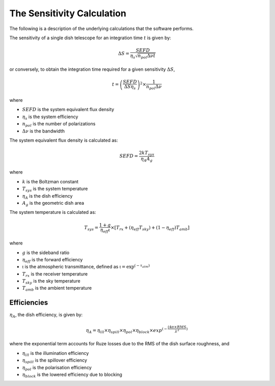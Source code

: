 The Sensitivity Calculation
===========================

The following is a description of the underlying calculations that the software performs.

The sensitivity of a single dish telescope for an integration time :math:`t` is given by:

.. math::
    \Delta S = \frac{SEFD}{\eta_{s}\sqrt{n_{pol} \Delta \nu t}}

or conversely, to obtain the integration time required for a given sensitivity :math:`\Delta S`, 

.. math::
    t = \left(\frac{SEFD}{ \Delta S  \eta_s }\right)^2 \times \frac{1}{n_{pol} \Delta \nu}


where 

* :math:`SEFD` is the system equivalent flux density
* :math:`\eta_{s}` is the system efficiency
* :math:`n_{pol}` is the number of polarizations
* :math:`\Delta \nu` is the bandwidth


The system equivalent flux density is calculated as:

.. math::
    SEFD = \frac{2kT_{sys}}{\eta_{A}A_{g}}

where

* :math:`k` is the Boltzman constant
* :math:`T_{sys}` is the system temperature
* :math:`\eta_{A}` is the dish efficiency
* :math:`A_{g}` is the geometric dish area

The system temperature is calculated as:

.. math::
    T_{sys} = \frac{1+g}{\eta_{eff} \mathfrak{t}} \times [T_{rx} + (\eta_{eff} T_{sky}) + (1-\eta_{eff}) T_{amb}]

where

* :math:`g` is the sideband ratio
* :math:`\eta_{eff}` is the forward efficiency
* :math:`\mathfrak{t}` is the atmospheric transmittance, defined as :math:`\mathfrak{t} = \textrm{exp}^{(-\tau_{atm})}`
* :math:`T_{rx}` is the receiver temperature
* :math:`T_{sky}` is the sky temperature
* :math:`T_{amb}` is the ambient temperature


Efficiencies
------------

:math:`\eta_{A}`, the dish efficiency, is given by:

.. math::
    \eta_{A} = \eta_{ill} \times \eta_{spill} \times \eta_{pol} \times \eta_{block} \times exp^{(-\frac{(4\pi \times RMS}{\lambda^2})}


where the exponential term accounts for Ruze losses due to the RMS of the dish surface roughness, and

* :math:`\eta_{ill}` is the illumination efficiency
* :math:`\eta_{spill}` is the spillover efficiency
* :math:`\eta_{pol}` is the polarisation efficiency
* :math:`\eta_{block}` is the lowered efficiency due to blocking
